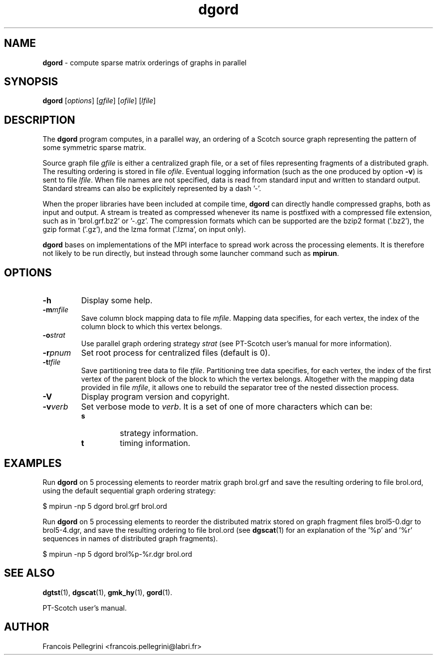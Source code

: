 ." Text automatically generated by txt2man
.TH dgord 1 "September 08, 2008" "" "PT-Scotch user's manual"
.SH NAME
\fBdgord \fP- compute sparse matrix orderings of graphs in parallel
\fB
.SH SYNOPSIS
.nf
.fam C
\fBdgord\fP [\fIoptions\fP] [\fIgfile\fP] [\fIofile\fP] [\fIlfile\fP]
.fam T
.fi
.SH DESCRIPTION
The \fBdgord\fP program computes, in a parallel way, an ordering of a
Scotch source graph representing the pattern of some symmetric
sparse matrix.
.PP
Source graph file \fIgfile\fP is either a centralized graph file, or a set
of files representing fragments of a distributed graph. The resulting
ordering is stored in file \fIofile\fP. Eventual logging information (such
as the one produced by option \fB-v\fP) is sent to file \fIlfile\fP. When file
names are not specified, data is read from standard input and
written to standard output. Standard streams can also be explicitely
represented by a dash '-'.
.PP
When the proper libraries have been included at compile time, \fBdgord\fP
can directly handle compressed graphs, both as input and output. A
stream is treated as compressed whenever its name is postfixed with
a compressed file extension, such as in 'brol.grf.bz2' or '-.gz'. The
compression formats which can be supported are the bzip2 format
('.bz2'), the gzip format ('.gz'), and the lzma format ('.lzma', on
input only).
.PP
\fBdgord\fP bases on implementations of the MPI interface to spread work
across the processing elements. It is therefore not likely to be run
directly, but instead through some launcher command such as \fBmpirun\fP.
.SH OPTIONS
.TP
.B
\fB-h\fP
Display some help.
.TP
.B
\fB-m\fP\fImfile\fP
Save column block mapping data to file \fImfile\fP. Mapping
data specifies, for each vertex, the index of the column
block to which this vertex belongs.
.TP
.B
\fB-o\fP\fIstrat\fP
Use parallel graph ordering strategy \fIstrat\fP (see
PT-Scotch user's manual for more information).
.TP
.B
\fB-r\fP\fIpnum\fP
Set root process for centralized files (default is 0).
.TP
.B
\fB-t\fP\fItfile\fP
Save partitioning tree data to file \fItfile\fP. Partitioning
tree data specifies, for each vertex, the index of the
first vertex of the parent block of the block to which
the vertex belongs. Altogether with the mapping data
provided in file \fImfile\fP, it allows one to rebuild the
separator tree of the nested dissection process.
.TP
.B
\fB-V\fP
Display program version and copyright.
.TP
.B
\fB-v\fP\fIverb\fP
Set verbose mode to \fIverb\fP. It is a set of one of more
characters which can be:
.RS
.TP
.B
s
strategy information.
.TP
.B
t
timing information.
.SH EXAMPLES
Run \fBdgord\fP on 5 processing elements to reorder matrix graph brol.grf
and save the resulting ordering to file brol.ord, using the default
sequential graph ordering strategy:
.PP
.nf
.fam C
      $ mpirun -np 5 dgord brol.grf brol.ord

.fam T
.fi
Run \fBdgord\fP on 5 processing elements to reorder the distributed matrix
stored on graph fragment files brol5-0.dgr to brol5-4.dgr, and save
the resulting ordering to file brol.ord (see \fBdgscat\fP(1) for an
explanation of the '%p' and '%r' sequences in names of distributed
graph fragments).
.PP
.nf
.fam C
      $ mpirun -np 5 dgord brol%p-%r.dgr brol.ord

.fam T
.fi
.SH SEE ALSO
\fBdgtst\fP(1), \fBdgscat\fP(1), \fBgmk_hy\fP(1), \fBgord\fP(1).
.PP
PT-Scotch user's manual.
.SH AUTHOR
Francois Pellegrini <francois.pellegrini@labri.fr>
